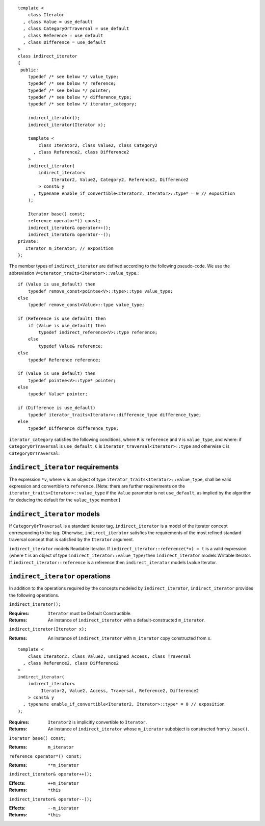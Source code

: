 ::

  template <
      class Iterator
    , class Value = use_default
    , class CategoryOrTraversal = use_default
    , class Reference = use_default
    , class Difference = use_default
  >
  class indirect_iterator
  {
   public:
      typedef /* see below */ value_type;
      typedef /* see below */ reference;
      typedef /* see below */ pointer;
      typedef /* see below */ difference_type;
      typedef /* see below */ iterator_category;

      indirect_iterator();
      indirect_iterator(Iterator x);

      template <
          class Iterator2, class Value2, class Category2
        , class Reference2, class Difference2
      >
      indirect_iterator(
          indirect_iterator<
               Iterator2, Value2, Category2, Reference2, Difference2
          > const& y
        , typename enable_if_convertible<Iterator2, Iterator>::type* = 0 // exposition
      );

      Iterator base() const;
      reference operator*() const;
      indirect_iterator& operator++();
      indirect_iterator& operator--();
  private:
     Iterator m_iterator; // exposition
  };


The member types of ``indirect_iterator`` are defined according to the
following pseudo-code.  We use the abbreviation
``V=iterator_traits<Iterator>::value_type``.::

  if (Value is use_default) then
      typedef remove_const<pointee<V>::type>::type value_type;
  else
      typedef remove_const<Value>::type value_type;

  if (Reference is use_default) then
      if (Value is use_default) then
          typedef indirect_reference<V>::type reference;
      else
          typedef Value& reference;
  else
      typedef Reference reference;

  if (Value is use_default) then 
      typedef pointee<V>::type* pointer;
  else 
      typedef Value* pointer;

  if (Difference is use_default)
      typedef iterator_traits<Iterator>::difference_type difference_type;
  else
      typedef Difference difference_type;

``iterator_category`` satisfies the following conditions, where
``R`` is ``reference`` and ``V`` is ``value_type``, and where: if
``CategoryOrTraversal`` is ``use_default``, ``C`` is
``iterator_traversal<Iterator>::type`` and otherwise ``C`` is
``CategoryOrTraversal``:

  .. include:: facade_iterator_category.rst

``indirect_iterator`` requirements
..................................

The expression ``*v``, where ``v`` is an object of type
``iterator_traits<Iterator>::value_type``, shall be valid
expression and convertible to ``reference``.  [Note: there are
further requirements on the
``iterator_traits<Iterator>::value_type`` if the ``Value``
parameter is not ``use_default``, as implied by the algorithm for
deducing the default for the ``value_type`` member.]


``indirect_iterator`` models
............................

If ``CategoryOrTraversal`` is a standard iterator tag,
``indirect_iterator`` is a model of the iterator concept
corresponding to the tag.  Otherwise, ``indirect_iterator``
satisfies the requirements of the most refined standard traversal
concept that is satisfied by the ``Iterator`` argument.

``indirect_iterator`` models Readable Iterator.  If
``indirect_iterator::reference(*v) = t`` is a valid expression (where
``t`` is an object of type ``indirect_iterator::value_type``) then
``indirect_iterator`` models Writable Iterator. If
``indirect_iterator::reference`` is a reference then
``indirect_iterator`` models Lvalue Iterator.


``indirect_iterator`` operations
................................

In addition to the operations required by the concepts modeled by
``indirect_iterator``, ``indirect_iterator`` provides the following
operations.


``indirect_iterator();``

:Requires: ``Iterator`` must be Default Constructible.
:Returns: An instance of ``indirect_iterator`` with 
   a default-constructed ``m_iterator``.


``indirect_iterator(Iterator x);``

:Returns: An instance of ``indirect_iterator`` with
    ``m_iterator`` copy constructed from ``x``.

::

  template <
      class Iterator2, class Value2, unsigned Access, class Traversal
    , class Reference2, class Difference2
  >
  indirect_iterator(
      indirect_iterator<
           Iterator2, Value2, Access, Traversal, Reference2, Difference2
      > const& y
    , typename enable_if_convertible<Iterator2, Iterator>::type* = 0 // exposition
  );

:Requires: ``Iterator2`` is implicitly convertible to ``Iterator``.
:Returns: An instance of ``indirect_iterator`` whose 
    ``m_iterator`` subobject is constructed from ``y.base()``.


``Iterator base() const;``

:Returns: ``m_iterator``


``reference operator*() const;``

:Returns:  ``**m_iterator``


``indirect_iterator& operator++();``

:Effects: ``++m_iterator``
:Returns: ``*this``


``indirect_iterator& operator--();``

:Effects: ``--m_iterator``
:Returns: ``*this``
